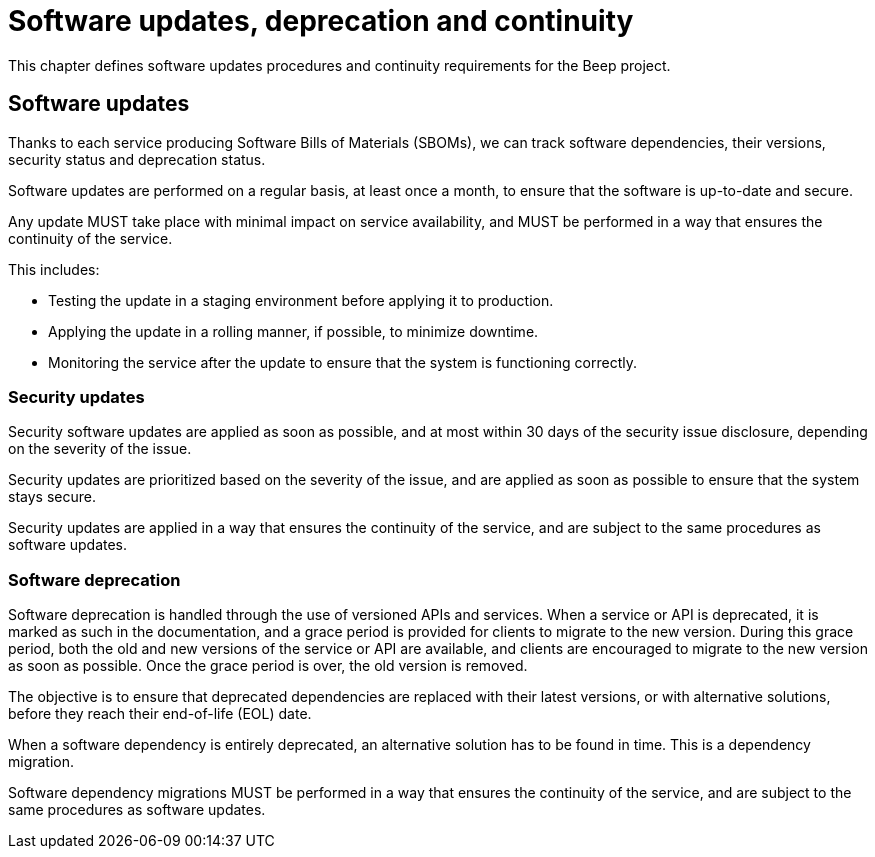 = Software updates, deprecation and continuity
:navtitle: Updates and deprecation

This chapter defines software updates procedures and continuity requirements for the Beep project.

== Software updates

Thanks to each service producing Software Bills of Materials (SBOMs), we can track software dependencies, their versions, security status and deprecation status.

Software updates are performed on a regular basis, at least once a month, to ensure that the software is up-to-date and secure.

Any update MUST take place with minimal impact on service availability, and MUST be performed in a way that ensures the continuity of the service.

This includes:

- Testing the update in a staging environment before applying it to production.
- Applying the update in a rolling manner, if possible, to minimize downtime.
- Monitoring the service after the update to ensure that the system is functioning correctly.

=== Security updates

Security software updates are applied as soon as possible, and at most within 30 days of the security issue disclosure, depending on the severity of the issue.

Security updates are prioritized based on the severity of the issue, and are applied as soon as possible to ensure that the system stays secure.

Security updates are applied in a way that ensures the continuity of the service, and are subject to the same procedures as software updates.

=== Software deprecation

Software deprecation is handled through the use of versioned APIs and services. When a service or API is deprecated, it is marked as such in the documentation, and a grace period is provided for clients to migrate to the new version.
During this grace period, both the old and new versions of the service or API are available, and clients are encouraged to migrate to the new version as soon as possible.
Once the grace period is over, the old version is removed.

The objective is to ensure that deprecated dependencies are replaced with their latest versions, or with alternative solutions, before they reach their end-of-life (EOL) date.

When a software dependency is entirely deprecated, an alternative solution has to be found in time. This is a dependency migration.

Software dependency migrations MUST be performed in a way that ensures the continuity of the service, and are subject to the same procedures as software updates.
